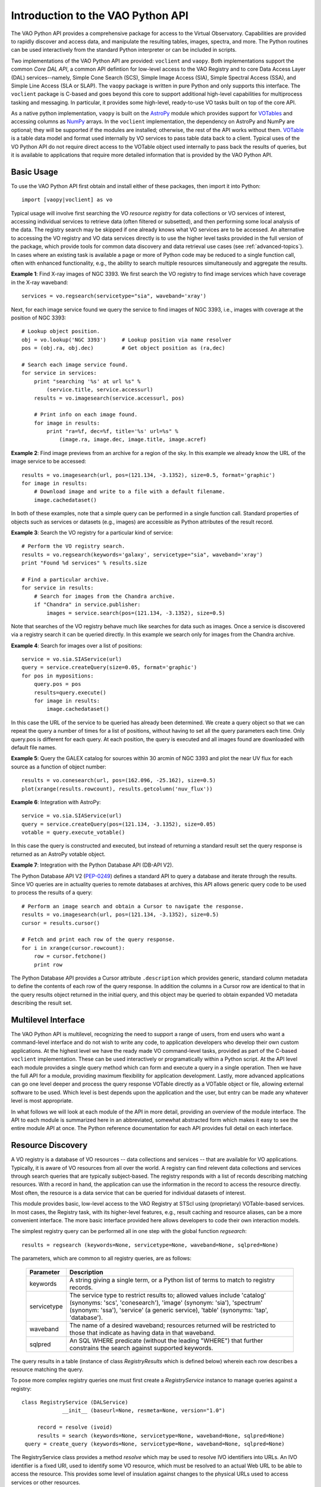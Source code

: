 Introduction to the VAO Python API
=======================================

The VAO Python API provides a comprehensive package for access to the
Virtual Observatory.  Capabilities are provided to rapidly discover and
access data, and manipulate the resulting tables, images, spectra, and
more.  The Python routines can be used interactively from the standard
Python interpreter or can be included in scripts.

Two implementations of the VAO Python API are provided: ``voclient`` and
``vaopy``.  Both implementations support the common 
*Core DAL API*, a common API defintion for low-level access to the
VAO Registry and to core Data Access Layer (DAL) services--namely, 
Simple Cone Search (SCS), Simple Image Access (SIA), Simple Spectral
Access (SSA), and Simple Line Access (SLA or SLAP).  The ``vaopy``
package is written in pure Python and only supports this interface.
The ``voclient`` package is C-based and goes beyond this core to
support additional high-level capabilities for multiprocess tasking
and messaging.  In particular, it provides some high-level,
ready-to-use VO tasks built on top of the core API.   

As a native python implementation, ``vaopy`` is built on the 
`AstroPy <http://www.astropy.org>`_ module which provides support 
for `VOTables <http://docs.astropy.org/en/v0.1/io/vo/index.html>`_ 
and accessing columns as `NumPy <http://www.numpy.org>`_ arrays.  In
the ``voclient`` implementation, the dependency on AstroPy and NumPy
are optional; they will be supported if the modules are installed;
otherwise, the rest of the API works without them.  `VOTable
<http://www.ivoa.net/Documents/VOTable/20091130/>`_ is a table data
model and format used internally by VO services to pass table data back
to a client.  Typical uses of the VO Python API do not require direct
access to the VOTable object used internally to pass back the results
of queries, but it is available to applications that require more
detailed information that is provided by the VAO Python API.


Basic Usage
----------------------------

To use the VAO Python API first obtain and install either of these
packages, then import it into Python::

   import [vaopy|voclient] as vo

Typical usage will involve first searching the VO *resource registry*
for data collections or VO services of interest, accessing individual
services to retrieve data (often filtered or subsetted), and then
performing some local analysis of the data.  The registry search may be
skipped if one already knows what VO services are to be accessed.  An
alternative to accessing the VO registry and VO data services directly
is to use the higher level tasks provided in the full version of the
package, which provide tools for common data discovery and data
retrieval use cases (see :ref:`advanced-topics`).  In cases where an
existing task is available a page or more of Python code may be reduced
to a single function call, often with enhanced functionality, e.g., the
ability to search multiple resources simultaneously and aggregate the
results.

**Example 1**: Find X-ray images of NGC 3393.  We first search the VO
registry to find image services which have coverage in the X-ray
waveband::

    services = vo.regsearch(servicetype="sia", waveband='xray')

Next, for each image service found we query the service to find images
of NGC 3393, i.e., images with coverage at the position of NGC 3393::

    # Lookup object position.
    obj = vo.lookup('NGC 3393')     # Lookup position via name resolver
    pos = (obj.ra, obj.dec)         # Get object position as (ra,dec)

    # Search each image service found.
    for service in services:
        print "searching '%s' at url %s" %
            (service.title, service.accessurl)
        results = vo.imagesearch(service.accessurl, pos)

        # Print info on each image found.
        for image in results:
            print "ra=%f, dec=%f, title='%s' url=%s" %
                (image.ra, image.dec, image.title, image.acref)

**Example 2**: Find image previews from an archive for a region of the
sky.  In this example we already know the URL of the image service to be
accessed::

    results = vo.imagesearch(url, pos=(121.134, -3.1352), size=0.5, format='graphic')
    for image in results:
        # Download image and write to a file with a default filename.
        image.cachedataset()

In both of these examples, note that a simple query can be performed in
a single function call.  Standard properties of objects such as services
or datasets (e.g., images) are accessible as Python attributes of the
result record.

**Example 3**: Search the VO registry for a particular kind of service::

    # Perform the VO registry search.
    results = vo.regsearch(keywords='galaxy', servicetype="sia", waveband='xray')
    print "Found %d services" % results.size

    # Find a particular archive.
    for service in results:
        # Search for images from the Chandra archive.
        if "Chandra" in service.publisher:
            images = service.search(pos=(121.134, -3.1352), size=0.5)

Note that searches of the VO registry behave much like searches for data
such as images.  Once a service is discovered via a registry search it
can be queried directly.  In this example we search only for images from
the Chandra archive.

**Example 4**: Search for images over a list of positions::

    service = vo.sia.SIAService(url)
    query = service.createQuery(size=0.05, format='graphic')
    for pos in mypositions:
        query.pos = pos
        results=query.execute()
        for image in results:
            image.cachedataset()

In this case the URL of the service to be queried has already been
determined.  We create a query object so that we can repeat the query a
number of times for a list of positions, without having to set all the
query parameters each time.  Only query.pos is different for each query.
At each position, the query is executed and all images found are
downloaded with default file names.

**Example 5**: Query the GALEX catalog for sources within 30 arcmin of
NGC 3393 and plot the near UV flux for each source as a function of object
number::

    results = vo.conesearch(url, pos=(162.096, -25.162), size=0.5)
    plot(xrange(results.rowcount), results.getcolumn('nuv_flux'))

**Example 6**: Integration with AstroPy::

    service = vo.sia.SIAService(url)
    query = service.createQuery(pos=(121.134, -3.1352), size=0.05)
    votable = query.execute_votable()

In this case the query is constructed and executed, but instead of
returning a standard result set the query response is returned as an
AstroPy votable object.

**Example 7**: Integration with the Python Database API (DB-API V2).

The Python Database API V2 (`PEP-0249
<http://www.python.org/dev/peps/pep-0249/>`_) defines a standard API to
query a database and iterate through the results.  Since VO queries are
in actuality queries to remote databases at archives, this API allows
generic query code to be used to process the results of a query::

    # Perform an image search and obtain a Cursor to navigate the response.
    results = vo.imagesearch(url, pos=(121.134, -3.1352), size=0.5)
    cursor = results.cursor()

    # Fetch and print each row of the query response.
    for i in xrange(cursor.rowcount):
        row = cursor.fetchone()
        print row

The Python Database API provides a Cursor attribute ``.description``
which provides generic, standard column metadata to define the contents
of each row of the query response.  In addition the columns in a Cursor
row are identical to that in the query results object returned in the
initial query, and this object may be queried to obtain expanded VO
metadata describing the result set.


Multilevel Interface
----------------------------

The VAO Python API is multilevel, recognizing the need to support a
range of users, from end users who want a command-level interface and do
not wish to write any code, to application developers who develop their
own custom applications.  At the highest level we have the ready made VO
command-level tasks, provided as part of the C-based ``voclient``
implementation.  These can be used interactively or programatically
within a Python script.  At the API level each module provides a single
query method which can form and execute a query in a single operation.
Then we have the full API for a module, providing maximum flexibility
for application development.  Lastly, more advanced applications can go
one level deeper and process the query response VOTable directly as a
VOTable object or file, allowing external software to be used.  Which
level is best depends upon the application and the user, but entry can
be made any whatever level is most appropriate.

In what follows we will look at each module of the API in more detail,
providing an overview of the module interface.  The API to each module
is summarized here in an abbreviated, somewhat abstracted form which
makes it easy to see the entire module API at once.  The Python
reference documentation for each API provides full detail on each
interface.

Resource Discovery
----------------------------

A VO registry is a database of VO resources -- data collections and
services -- that are available for VO applications.  Typically, it is
aware of VO resources from all over the world.  A registry can find
relevent data collections and services through search queries that are
typically subject-based.  The registry responds with a list of records
describing matching resources.  With a record in hand, the application
can use the information in the record to access the resource directly.
Most often, the resource is a data service that can be queried for
individual datasets of interest.

This module provides basic, low-level access to the VAO Registry at
STScI using (proprietary) VOTable-based services.  In most cases, the
Registry task, with its higher-level features, e.g., result caching and
resource aliases, can be a more convenient interface.  The more basic
interface provided here allows developers to code their own interaction
models.

The simplest registry query can be performed all in one step with the
global function *regsearch*::

        results = regsearch (keywords=None, servicetype=None, waveband=None, sqlpred=None)

The parameters, which are common to all registry queries, are as follows:

    ============   ======================================================
    Parameter      Description
    ============   ======================================================
    keywords       A string giving a single term, or a Python list of terms to match to registry records.  
    ------------   ------------------------------------------------------
    servicetype    The service type to restrict results to; allowed values include 'catalog' (synonyms: 'scs', 'conesearch'), 'image' (synonym: 'sia'), 'spectrum' (synonym: 'ssa'), 'service' (a generic service), 'table' (synonyms: 'tap', 'database').
    ------------   ------------------------------------------------------
    waveband       The name of a desired waveband; resources returned will be restricted to those that indicate as having data in that waveband.
    ------------   ------------------------------------------------------
    sqlpred        An SQL WHERE predicate (without the leading "WHERE") that further constrains the search against supported keywords.
    ============   ======================================================

The query results in a table (instance of class *RegistryResults* which is defined
below) wherein each row describes a resource matching the query.

To pose more complex registry queries one must first create a
*RegistryService* instance to manage queries against a registry::

          class RegistryService (DALService)
                       __init__ (baseurl=None, resmeta=None, version="1.0")

               record = resolve (ivoid)
               results = search (keywords=None, servicetype=None, waveband=None, sqlpred=None)
           query = create_query (keywords=None, servicetype=None, waveband=None, sqlpred=None)

The RegistryService class provides a method *resolve* which may be used
to resolve IVO identifiers into URLs.  An IVO identifier is a fixed URI,
used to identify some VO resource, which must be resolved to an actual
Web URL to be able to access the resource.  This provides some level of
insulation against changes to the physical URLs used to access services
or other resources.

Once a RegistryService instance is created, more complex queries can be
built up in steps, adding or removing query constraints, then finally
executing the query.  This is useful for example when the same query is
repeated a number of times with minor modification in each instance.  By
default RegistryService will query the VO registry at STScI, but other
registries can be queried by explicitly setting the service *baseurl*.
A query object is then created with *create_query*, after which it may
be edited, and finally executed with *search*.

The query object is implemented by the *RegistryQuery* class, used to
compose a query against a registry::

            class RegistryQuery (DALQuery)
                       __init__ (orKeywords=True, baseurl=None, version="1.0")

             type = servicetype ()              # Type of service (SCS, SIA, etc.)
                band = waveband ()              # Restrict to only given waveband

                list = keywords ()              # Find resources with the given keywords
                    addkeywords (keywords)      # Add one or more keywords
                 removekeywords (keywords)      # Remove one or more keywords
                  clearkeywords ()              # Clear all keywords
                    or_keywords (ored)          # Set whether keywords are OR or AND
        bool = will_or_keywords ()              # Test keyword AND/OR setting

              list = predicates ()              # List of SQL predicates defined
                   addpredicate (pred)          # Add a SQL predicate
                removepredicate (pred)          # Remove predicate
                clearpredicates ()              # Clear all predicates

To compose a registry query the service type or waveband may be
constrained.  Any number of keywords may be searched, using either an
AND or OR relationship (*and*: all must be found, *or*: at least one
must be found).  SQL predicates allow more complex constraints to be
applied by passing through explicit SQL WHERE subexpressions.

The results of a registry query are returned as a table, an instance of
the class *RegistryResults*.  RegistryResults is a subclass of the
generic class *DALResults* (covered below), inheriting all the
attributes and methods of that class, e.g., *fieldnames*, *rowcount*,
*Cursor*, and so forth; both registry queries and DAL queries share the
same generic capabilities for query response processing.
RegistryResults is iterable, with each iteration returning a single row
or record.  Each row is a *SimpleResource* describing a single resource
matching the query::

          class RegistryResults (DALResults)
                       __init__ (url=None, version="1.0")

           class SimpleResource (Record)
                # Properties
                title           # The title of the resource
                shortname       # The resource's short name
                tags            # User-friendly lable for the resource
                ivoid           # The IVOA identifier for the resource
                publisher       # Name of organization providing the resource
                waveband        # List of names of wavebands with coverage
                subject         # List of subject keywords describing this resource
                type            # List of resource type that characterize this resource
                contentlevel    # List of contentlevel labels for this resource
                capability      # Name of the IVOA service capability
                standardid      # IVOA identifier of the standard implemented by capability
                accessurl       # When the resource is a service, the service's accessURL

The high level properties of each resource are provided as the
attributes of SimpleResource, as noted above.  More detailed
descriptions of the resource attributes are provided in the IVOA
standards.  The URL used to access the resource described, e.g., some VO
data access service, is given by *accessurl*.


Data Discovery and Access
----------------------------

.. note::

    These sections provide an overview of the DAL query APIs.

In the VO each major class of astronomical data has its own VO Data
Access Layer (DAL) interface for data discovery and access.  These
protocols are all similar, sharing a largely common query interface,
dataset metadata and query response.  Queries are parameter based and
usually return a tabular response formatted as a VOTable.  When querying
for datasets such as images and spectra, each row of the output table
describes a single data product which can be retrieved.  When querying a
table such as an astronomical catalog the requested portion of the
remote table is returned as the query response.

In VOClient each class of data has a separate method to query a remote
data service for available data.  All services share a common interface
to access the output query response (QR) table, with the initial query
delivering an open connection used to navigate the query response.  In
the next sections we describe the query interface for each class of
data, followed by a description of the shared interface used to process
the query response.

.. note::

    Exceptions and warnings are omitted here for now, but will need to
    be added to the final version of the API.

Cone Search (SCS)
++++++++++++++++++++++++++++++++++

The VO `Simple Cone Search (SCS)
<http://www.ivoa.net/Documents/latest/ConeSearch.html>`_ protocol is
used to query a remote table (typically an astronomical catalog),
returning all table rows within some circular region or cone on the sky.
A successful query returns a connection object which may be used to
navigate the query response table (see :ref:`query-processing`)::

    conn = vo.scs(url, ra=10.0, dec=1.0, sr=0.2)

The cone search protocol defines the following query parameters:

    =========   =============
    Parameter   Description
    =========   =============
    URL         The baseURL of the cone search service.
    ---------   -------------
    RA          Right-ascension in the ICRS coordinate system, specifing the center of the region to be searched, given in decimal degrees. [#]_
    ---------   -------------
    DEC         Declination of the search region center in the ICRS coordinate system, specified in decimal degrees.
    ---------   -------------
    SR          The radius of the search region, given in decimal degrees.
    ---------   -------------
    VERB        The "verbosity" of the output table given an a integer with one of the values 1, 2, or 3.  The higher the number the more table columns returned.  The default value of 3 returns all table columns. (optional)
    =========   =============

A special case is a query with a search radius of zero, which will
return only table metadata but no data records.  This is useful to
determine the table columns without having to query for data.

Additional, service-specific parameters may be added to access any
non-standard features provided by the particular service being queried.
For example a service might allow output to be returned in formats other
than the default VOTable, or the service might allow the table to be
accessed to be specified by name (normally there is one SCS service
instance per remote table).

The following aliases are defined to identify standard fields of the output table:

    =========    ================     ========================
    Alias        UCD                  Description
    =========    ================     ========================
    id           ID_MAIN              Unique record ID.
    ---------    ----------------     ------------------------
    ra           POS_EQ_RA_MAIN       Right-ascension of the source in the ICRS coordinate system.
    ---------    ----------------     ------------------------
    dec          POS_EQ_DEC_MAIN      Declination of the source in the ICRS coordinate system.
    =========    ================     ========================

More detailed information on the cone search protocol can be found in
the `cone search specification
<http://www.ivoa.net/Documents/latest/ConeSearch.html>`_.

Image Access (SIA)
++++++++++++++++++++++++++++++++++

The VO `Simple Image Access (SIA) <http://www.ivoa.net/Documents/SIA>`_
protocol is used to query a (normally) remote service for images
matching the specified query parameters.  A successful query returns a
connection object which may be used to navigate the query response table
(see :ref:`query-processing`)::

    conn = vo.sia(url, pos=(10.0,1.0), size=0.2, format='all')

A full list of all the SIA parameters is given in `api-sia`.  Some of
the most commonly used query parameters are the following:

    =========   =============
    Parameter   Description
    =========   =============
    URL         The baseURL of the service.
    ---------   -------------
    POS         A tuple giving the right-ascension and declination of the center of the search region in the ICRS coordinate system, specified in decimal degrees (SIA uses a POS parameter to allow more complex coordinate references to be input but we won't go into that here).  Separate RA and DEC parameters may optionally be used in place of POS.  POS may optionally be input as a string formatted as defined by the SIA protocol.
    ---------   -------------
    SIZE        The coordinate angular size of the region given in decimal degrees. The region may be specified using either one or two values. If only one value is given it applies to both coordinate axes. If two values are given the first value is the angular width in degrees of the right-ascension axis of the region, and the second value is the angular width in degrees of the declination axis.
    ---------   -------------
    FORMAT      A value or comma delimited list of values indicating the image formats the client is interested in, e.g., "fits" or "fits,graphic".  If no format is specified or FORMAT is "all" then all available images are referenced regardless of format.
    ---------   -------------
    ...         ...
    =========   =============

The SIA query response is a table describing all the available images
matching the given query, one per row.  Each record includes an access
reference URL (*acref*) which may be used to retrieve the image.  The
referenced image may be *virtual*, meaning that it will be generated on
the fly if accessed.  An SIA cutout service for example may be able to
return an image cutout or reprojection exactly covering the rectangular
region specifed by POS,SIZE.  An "archival" SIA service will find whole
images which contain or overlap with the specified region.

The following aliases are defined to identify standard fields of the
SIA query response:

    =========    ===========================     ========================
    Alias        UCD                             Description
    =========    ===========================     ========================
    title        VOX:Image_Title                 A short (one line) description of the image.
    ---------    ---------------------------     ------------------------
    instr        INST_ID                         The instrument or instruments.
    ---------    ---------------------------     ------------------------
    dateobs      VOX:Image_MJDateObs             MJD of observation mid-point.
    ---------    ---------------------------     ------------------------
    ra           POS_EQ_RA_MAIN                  RA of image center.
    ---------    ---------------------------     ------------------------
    dec          POS_EQ_DEC_MAIN                 DEC of image center.
    ---------    ---------------------------     ------------------------
    naxes        VOX:Image_Naxes                 Number of image axes.
    ---------    ---------------------------     ------------------------
    naxis        VOX:Image_Naxis                 A tuple giving the length of each axis.
    ---------    ---------------------------     ------------------------
    acref        VOX:Image_AccessReference       URL used to retrieve the image.
    ---------    ---------------------------     ------------------------
      ...          ...                             ...
    =========    ===========================     ========================


.. note::

    VOClient defines aliases for standard VO metadata both for
    convenience, to make access simpler, and to enhance information
    hiding.  SIA1 for example uses "vox:" UCDs to uniquely identify
    fields of the query response, whereas SIA2 and other second general
    DAL interfaces such as SSA use Utypes for this purpose.  Utypes can
    also change between versions of an interface.  The use of an alias
    combined with interface versioning makes it possible to shield a
    client application from such details while still rigorously defining
    interfaces at the level of a versioned protocol.  Aliases also
    provide a shorthand reference for Utypes, some of which can be quite
    long.  While aliases are not part of current VO standards there is
    no issue with using them within a client interface, which is an
    implementation and not a standard; the client has direct access to
    the underlying VOTable if finer control is required.



Spectral Access (SSA)
++++++++++++++++++++++++++++++++++

.. note::

    To be added; does not affect the interface design significantly
    since the interface pattern is the same.  On the issue of aliases,
    note below what we have for SSA aliases, compared to those for SIA1.

Sample data model (Utype) aliases for SSA:

    =========    ==========================================     ========================
    Alias        Utype                                          Description
    =========    ==========================================     ========================
    title        DataID.Title                                   A short (one line) description of the image.
    ---------    ------------------------------------------     ------------------------
    instr        DataID.Instrument                              The instrument or instruments.
    ---------    ------------------------------------------     ------------------------
    dateobs      Char.TimeAxis.Coverage.Location.Value          MJD of observation mid-point.
    ---------    ------------------------------------------     ------------------------
    ra           Char.SpatialAxis.Coverage.Location.Value       RA of image center.
    ---------    ------------------------------------------     ------------------------
    dec          Char.SpatialAxis.Coverage.Location.Value       DEC of image center.
    ---------    ------------------------------------------     ------------------------
    acref        Access.Reference                               URL used to retrieve the image.
    ---------    ------------------------------------------     ------------------------
      ...          ...                                             ...
    =========    ==========================================     ========================


Spectral Line List Access (SLAP)
++++++++++++++++++++++++++++++++++

[To be added].  Summarize the SLAP interface and capabilities, and mention
any prominent standard line list services such as Splatalog.


.. _query-processing:

VO Query Response Processing
--------------------------------

.. note::

    Provide an overview of the DALQuery API as used for both
    registry and DAL queries.

Processing via a Python Iterator
++++++++++++++++++++++++++++++++++

.. note::

    Provide a general explanation for interating through and
    processing result records.

*Editing under way: see examples above under "Basic Usage"* 


Column-based Data Access
++++++++++++++++++++++++++++++++++

.. note::

   Describe how to access a whole column of data as an array.  

*Editing under way: see dalquery.DALResults.getcolumn()* 


Python Database API Cursor Support 
++++++++++++++++++++++++++++++++++

The Core DAL API also allows users to scan query results using the 
Python Database API V2.0
(`pep-0249 <http://www.python.org/dev/peps/pep-0249/>`_).  A
DB-API-compliant ``Cursor`` instance can be obtained from the DAL
resutls object via its ``cursor()`` function::

    # Perform the query
    conn = vo.scs("http://some.survey.com", ra = 123.456, dec = 12.34, sr = 0.1)
    cursor = conn.cursor()

    # find the needed columns
    colnames = map(lambda c: c[0], cur.description)
    colidx = { "id":  colnames.index("id"),
               "ra":  colnames.index("ra"),
               "dec": colnames.index("dec") }

    # get a bunch of rows
    recs = cursor.fetchmany(100)
    for record in recs:
        print "%s: %d %d" % (rec[colidx["id"]], rec[colidx["ra"]], rec[colidx["dec"]])

    # rewind and start over
    cur.scroll(0, 'absolute')

    # iterate with the cursor one at a time
    for rec in cursor:
        print "%s: %d %d" % (rec[colidx["id"]], rec[colidx["ra"]], rec[colidx["dec"]])


VOTable Manipulation
--------------------------------

.. note::

    Summarize the facilities available for dealing with VOTable
    data, with emphasis on the multi-level architecture (OO, above
    votable, native votable APIs, direct access to votable file).

In many cases a client application never needs to deal directly with
VOTable as it is possible to navigate the query response and directly
access the fields of a table or the data model contained therein, via
the higher level DBI interface and ``getfield``.  When direct access to
a VOTable is required either the Astropy ``vo.table`` class or the
native VOClient votable class may be used (in addition ``AtPy`` provides
a higher level table abstraction, not specific to VOTable).
``vo.table`` is especially well integrated with NumPy, providing direct
support for the NumPy binary datatypes as well as NumPy record arrays,
hence might be well suited for accessing datasets formatted as VOTables.

The registry and data queries all provide an option to
directly access the VOTable which is normally processed internally.
VOTables may also be retrieved in other ways, e.g., a Spectrum dataset
may be retrieved by SSA as a VOTable.

.. _advanced-topics:

Advanced Topics
--------------------------------

.. note::

    Tasking, the VAO package, and SAMP are moved out into separate
    chapters.  These are advanced capabilities not part of the core
    DAL API.


.. _vo-standards:

VO Standards Reference
--------------------------------

List the relevant VO standards here.

.. rubric:: Footnotes

.. [#]  AstroPy contains a "vo" module which may conflict with the usage
        shown here, but let's leave it this way until we get this resolved.

.. [#]  NumPy may end up being required for the VAO tasks, but is not (yet anyway)
        required for the registry or DAL queries.

.. [#]  A useful feature might be to allow more flexibility in specifying positions;
        we can do that here, since this is a user interface even though things are
        fixed in the lower level protocol.

.. |more| image:: _images/more.png
          :align: middle
          :alt: more info

